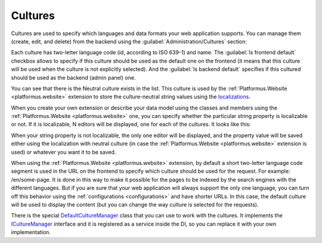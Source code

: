 ﻿Cultures
========

Cultures are used to specify which languages and data formats your web application supports.
You can manage them (create, edit, and delete) from the backend using the :guilabel:`Administration/Cultures` section:

.. image:: /images/fundamentals/administration/cultures/1.png

Each culture has two-letter language code (id, according to ISO 639-1) and name.
The :guilabel:`Is frontend default` checkbox allows to specify if this culture should be used as the default one on the frontend
(it means that this culture will be used when the culture is not explicitly selected).
And the :guilabel:`Is backend default` specifies if this cultured should be used as the backend (admin panel) one.

.. image:: /images/fundamentals/administration/cultures/2.png

You can see that there is the Neutral culture exists in the list. This culture is used by the :ref:`Platformus.Website <platformus.website>`
extension to store the culture-neutral string values using the `localizations
<https://github.com/Platformus/Platformus/blob/master/src/Platformus.Core.Data.Entities/Localization.cs#L12>`_.

When you create your own extension or describe your data model using the classes and members using the :ref:`Platformus.Website <platformus.website>` one,
you can specify whether the particular string property is localizable or not. If it is localizable, N editors will be displayed,
one for each of the cultures. It looks like this:

.. image:: /images/fundamentals/administration/cultures/3.png

When your string property is not localizable, the only one editor will be displayed, and the property value will be saved
either using the localization with neutral culture (in case the :ref:`Platformus.Website <platformus.website>` extension is used)
or whatever you want it to be saved.

When using the :ref:`Platformus.Website <platformus.website>` extension, by default a short two-letter language code segment
is used in the URL on the frontend to specify which culture should be used for the request.
For example: /en/some-page. It is done in this way to make it possible for the pages to be indexed by the search engines
with the different languages.  But if you are sure that your web application will always support the only one language,
you can turn off this behavior using the :ref:`configurations <configurations>` and have shorter URLs.
In this case, the default culture will be used to display the content (but you can change the way culture is selected
for the requests).

There is the special
`DefaultCultureManager <https://github.com/Platformus/Platformus/blob/master/src/Platformus.Core/Services/Defaults/DefaultCultureManager.cs#L15>`_
class that you can use to work with the cultures. It implements the
`ICultureManager <https://github.com/Platformus/Platformus/blob/master/src/Platformus.Core/Services/Abstractions/ICultureManager.cs#L13>`_
interface and it is registered as a service inside the DI, so you can replace it with your own implementation.
